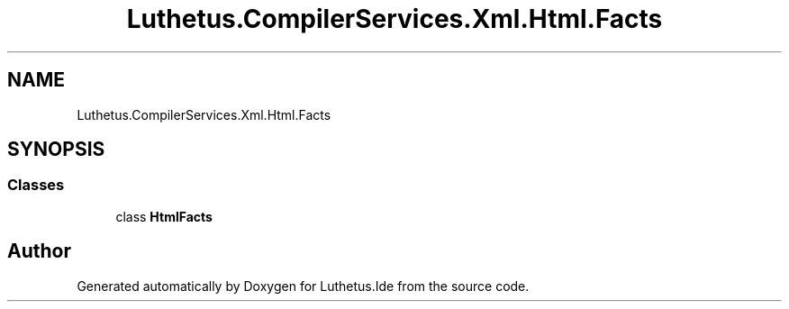 .TH "Luthetus.CompilerServices.Xml.Html.Facts" 3 "Version 1.0.0" "Luthetus.Ide" \" -*- nroff -*-
.ad l
.nh
.SH NAME
Luthetus.CompilerServices.Xml.Html.Facts
.SH SYNOPSIS
.br
.PP
.SS "Classes"

.in +1c
.ti -1c
.RI "class \fBHtmlFacts\fP"
.br
.in -1c
.SH "Author"
.PP 
Generated automatically by Doxygen for Luthetus\&.Ide from the source code\&.
